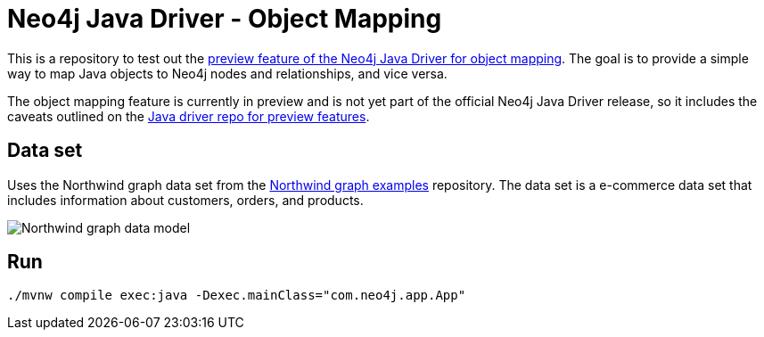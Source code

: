 = Neo4j Java Driver - Object Mapping

This is a repository to test out the https://github.com/neo4j/neo4j-java-driver/discussions/1640[preview feature of the Neo4j Java Driver
for object mapping^]. The goal is to provide a simple way to map Java objects to Neo4j nodes and relationships, and vice versa.

The object mapping feature is currently in preview and is not yet part of the official Neo4j Java Driver release, so it includes the caveats outlined on the https://github.com/neo4j/neo4j-java-driver/blob/5.0/README.md#preview-features[Java driver repo for preview features^].

== Data set

Uses the Northwind graph data set from the https://github.com/neo4j-graph-examples/northwind[Northwind graph examples^] repository. The data set is a e-commerce data set that includes information about customers, orders, and products.

image::northwind-graph-data-model.svg["Northwind graph data model"]

== Run

[source, bash]
----
./mvnw compile exec:java -Dexec.mainClass="com.neo4j.app.App"
----